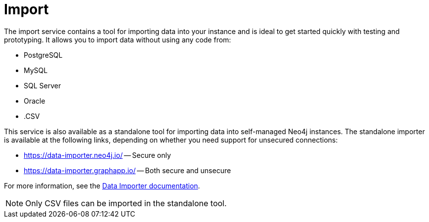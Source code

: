 = Import
:description: This is an introduction to the Import data service.
:page-aliases: auradb/importing/importing-data.adoc, aurads/importing-data/index.adoc

The import service contains a tool for importing data into your instance and is ideal to get started quickly with testing and prototyping.
It allows you to import data without using any code from:

* PostgreSQL
* MySQL
* SQL Server
* Oracle
* .CSV

This service is also available as a standalone tool for importing data into self-managed Neo4j instances.
The standalone importer is available at the following links, depending on whether you need support for unsecured connections:

** link:https://data-importer.neo4j.io/[] -- Secure only
** link:https://data-importer.graphapp.io/[] -- Both secure and unsecure


For more information, see the link:https://neo4j.com/docs/data-importer/current/[Data Importer documentation].

[NOTE]
====
Only CSV files can be imported in the standalone tool.
====

